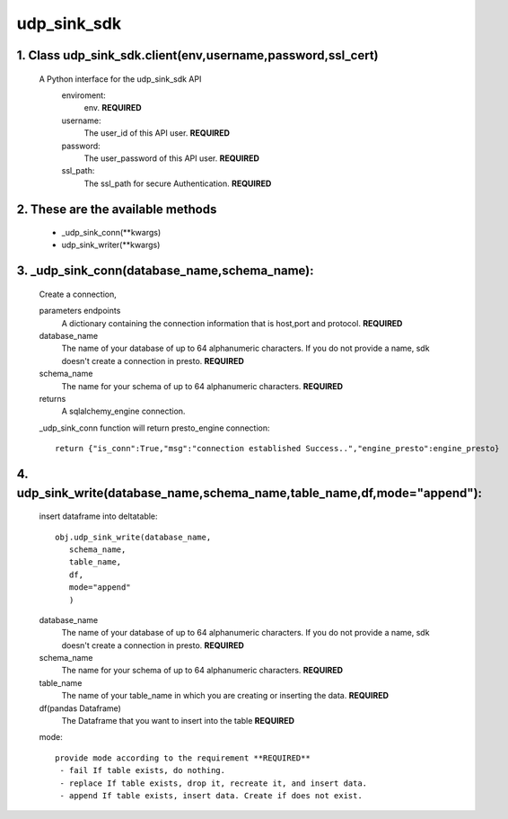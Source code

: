 udp_sink_sdk
=====================

1. Class udp_sink_sdk.client(env,username,password,ssl_cert)
---------------
     A Python interface for the udp_sink_sdk API
        enviroment:
            env. **REQUIRED**
        username:
            The user_id of this API user. **REQUIRED**
        password:
            The user_password of this API user. **REQUIRED**
        ssl_path:
            The ssl_path for secure Authentication. **REQUIRED**


2. These are the available methods
--------------------
     * _udp_sink_conn(**kwargs)
     * udp_sink_writer(**kwargs)

3. _udp_sink_conn(database_name,schema_name):
--------------------
      Create a connection,
      
      parameters endpoints
         A dictionary containing the connection information that is host,port and protocol. **REQUIRED**
      database_name
         The name of your database of up to 64 alphanumeric characters. If you do not provide a name,
         sdk doesn't create a connection in presto.  **REQUIRED**
      schema_name
         The name for your schema of up to 64 alphanumeric characters. **REQUIRED**
      returns
         A sqlalchemy_engine connection.

      _udp_sink_conn function will return presto_engine connection::

          return {"is_conn":True,"msg":"connection established Success..","engine_presto":engine_presto}

         
4. udp_sink_write(database_name,schema_name,table_name,df,mode="append"):
--------------------
      insert dataframe into deltatable::
      
         obj.udp_sink_write(database_name,
            schema_name,
            table_name,
            df,
            mode="append"
            )      

      database_name
         The name of your database of up to 64 alphanumeric characters. If you do not provide a name,
         sdk doesn't create a connection in presto.  **REQUIRED**
      schema_name
         The name for your schema of up to 64 alphanumeric characters. **REQUIRED**
      table_name
         The name of your table_name in which you are creating or inserting the data. **REQUIRED**
      df(pandas Dataframe)
         The Dataframe that you want to insert into the table **REQUIRED**
      mode::
      
         provide mode according to the requirement **REQUIRED**
          - fail If table exists, do nothing.
          - replace If table exists, drop it, recreate it, and insert data.
          - append If table exists, insert data. Create if does not exist.



            

